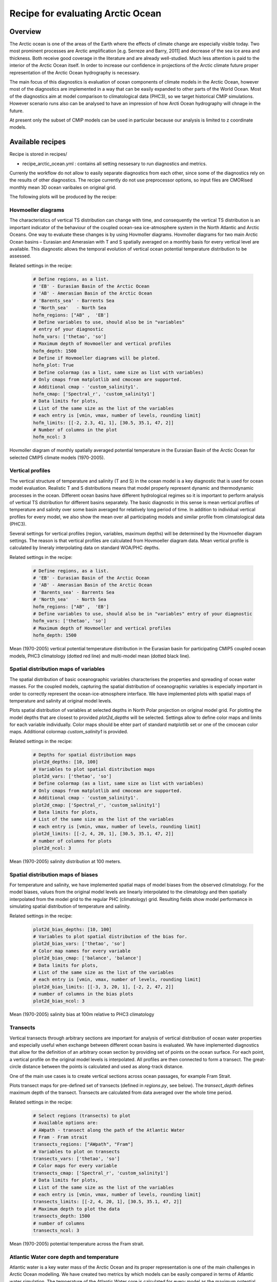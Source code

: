 .. _recipes_arctic_ocean:

Recipe for evaluating Arctic Ocean
==================================

Overview
........

The Arctic ocean is one of the areas of the Earth where the effects of climate change are especially visible today. Two most prominent processes are Arctic amplification [e.g. Serreze and Barry, 2011] and decrease of the sea ice area and thickness. Both receive good coverage in the literature and are already well-studied. Much less attention is paid to the interior of the Arctic Ocean itself. In order to increase our confidence in projections of the Arctic climate future proper representation of the Arctic Ocean hydrography is necessary.

The main focus of this diagnostics is evaluation of ocean components of climate models in the Arctic Ocean, however most of the diagnostics are implemented in a way that can be easily expanded to other parts of the World Ocean. Most of the diagnostics aim at model comparison to climatological data (PHC3), so we target historical CMIP simulations. However scenario runs also can be analysed to have an impression of how Arcti Ocean hydrography will chnage in the future.

At present only the subset of CMIP models can be used in particular because our analysis is limited to z coordinate models.

Available recipes
.................
Recipe is stored in recipes/

* recipe_arctic_ocean.yml : contains all setting nessesary to run diagnostics and metrics.

Currenly the workflow do not allow to easily separate diagnostics from each other, since some of the diagnostics rely on the results of other diagnostics. The recipe currently do not use preprocessor options, so input files are CMORised monthly mean 3D ocean varibales on original grid.

The following plots will be produced by the recipe:

Hovmoeller diagrams
-------------------

The characteristics of vertical TS distribution can change with time, and consequently the vertical TS distribution is an important indicator of the behaviour of the coupled ocean-sea ice-atmosphere system in the North Atlantic and Arctic Oceans. One way to evaluate these changes is by using Hovmoller diagrams. Hovmoller diagrams for two main Arctic Ocean basins – Eurasian and Amerasian with T and S spatially averaged on a monthly basis for every vertical level are available. This diagnostic allows the temporal evolution of vertical ocean potential temperature distribution to be assessed.

Related settings in the recipe:

  .. code-block:: yaml

	# Define regions, as a list.
	# 'EB' - Eurasian Basin of the Arctic Ocean
	# 'AB' - Amerasian Basin of the Arctic Ocean
	# 'Barents_sea' - Barrents Sea
	# 'North_sea'   - North Sea
	hofm_regions: ["AB" ,  'EB']
	# Define variables to use, should also be in "variables"
	# entry of your diagnostic
	hofm_vars: ['thetao', 'so']
	# Maximum depth of Hovmoeller and vertical profiles
	hofm_depth: 1500
	# Define if Hovmoeller diagrams will be ploted.
	hofm_plot: True
	# Define colormap (as a list, same size as list with variables)
	# Only cmaps from matplotlib and cmocean are supported.
	# Additional cmap - 'custom_salinity1'.
	hofm_cmap: ['Spectral_r', 'custom_salinity1']
	# Data limits for plots,
	# List of the same size as the list of the variables
	# each entry is [vmin, vmax, number of levels, rounding limit]
	hofm_limits: [[-2, 2.3, 41, 1], [30.5, 35.1, 47, 2]]
	# Number of columns in the plot
	hofm_ncol: 3

.. _fig_hofm:
.. figure::  /recipes/figures/arctic_ocean/hofm.png
   :align:   center
   :width:   9cm

   Hovmoller diagram of monthly spatially averaged potential temperature in the Eurasian Basin of the Arctic Ocean for selected CMIP5 climate models (1970-2005).

Vertical profiles
-----------------

The vertical structure of temperature and salinity (T and S) in the ocean model is a key diagnostic that is used for ocean model evaluation. Realistic T and S distributions means that model properly represent dynamic and thermodynamic processes in the ocean. Different ocean basins have different hydrological regimes so it is important to perform analysis of vertical TS distribution for different basins separately. The basic diagnostic in this sense is mean vertical profiles of temperature and salinity over some basin averaged for relatively long period of time. In addition to individual vertical profiles for every model, we also show the mean over all participating models and similar profile from climatological data (PHC3).

Several settings for vertical profiles (region, variables, maximum depths) will be determined by the Hovmoeller diagram settings. The reason is that vertical profiles are calculated from Hovmoeller diagram data. Mean vertical profile is calculated by lineraly interpolating data on standard WOA/PHC depths.

Related settings in the recipe:

  .. code-block:: yaml

	# Define regions, as a list.
	# 'EB' - Eurasian Basin of the Arctic Ocean
	# 'AB' - Amerasian Basin of the Arctic Ocean
	# 'Barents_sea' - Barrents Sea
	# 'North_sea'   - North Sea
	hofm_regions: ["AB" ,  'EB']
	# Define variables to use, should also be in "variables" entry of your diagnostic
	hofm_vars: ['thetao', 'so']
	# Maximum depth of Hovmoeller and vertical profiles
	hofm_depth: 1500

.. _fig_vertical:
.. figure::  /recipes/figures/arctic_ocean/vertical.png
   :align:   center
   :width:   9cm

   Mean (1970-2005) vertical potential temperature distribution in the Eurasian basin for participating CMIP5 coupled ocean models, PHC3 climatology (dotted red line) and multi-model mean (dotted black line).

Spatial distribution maps of variables
--------------------------------------

The spatial distribution of basic oceanographic variables characterises the properties and spreading of ocean water masses. For the coupled models, capturing the spatial distribution of oceanographic variables is especially important in order to correctly represent the ocean-ice-atmosphere interface. We have implemented plots with spatial maps of temperature and salinity at original model levels.

Plots spatial distribution of variables at selected depths in North Polar projection on original model grid.
For plotting the model depths that are closest to provided `plot2d_depths` will be selected. Settings allow to define color maps and limits for each variable individually. Color maps should be ehter part of standard matplotlib set or one of the cmocean color maps. Additional colormap `custom_salinity1` is provided.

Related settings in the recipe:

  .. code-block:: yaml

	# Depths for spatial distribution maps
	plot2d_depths: [10, 100]
	# Variables to plot spatial distribution maps
	plot2d_vars: ['thetao', 'so']
	# Define colormap (as a list, same size as list with variables)
	# Only cmaps from matplotlib and cmocean are supported.
	# Additional cmap - 'custom_salinity1'.
	plot2d_cmap: ['Spectral_r', 'custom_salinity1']
	# Data limits for plots,
	# List of the same size as the list of the variables
	# each entry is [vmin, vmax, number of levels, rounding limit]
	plot2d_limits: [[-2, 4, 20, 1], [30.5, 35.1, 47, 2]]
	# number of columns for plots
	plot2d_ncol: 3

.. _fig_spatial:
.. figure::  /recipes/figures/arctic_ocean/spatial.png
   :align:   center
   :width:   9cm

   Mean (1970-2005) salinity distribution at 100 meters.

Spatial distribution maps of biases
-----------------------------------

For temperature and salinity, we have implemented spatial maps of model biases from the observed climatology. For the model biases, values from the original model levels are linearly interpolated to the climatology and then spatially interpolated from the model grid to the regular PHC (climatology) grid. Resulting fields show model performance in simulating spatial distribution of temperature and salinity.

Related settings in the recipe:

  .. code-block:: yaml

	plot2d_bias_depths: [10, 100]
	# Variables to plot spatial distribution of the bias for.
	plot2d_bias_vars: ['thetao', 'so']
	# Color map names for every variable
	plot2d_bias_cmap: ['balance', 'balance']
	# Data limits for plots,
	# List of the same size as the list of the variables
	# each entry is [vmin, vmax, number of levels, rounding limit]
	plot2d_bias_limits: [[-3, 3, 20, 1], [-2, 2, 47, 2]]
	# number of columns in the bias plots
	plot2d_bias_ncol: 3

.. _fig_bias:
.. figure::  /recipes/figures/arctic_ocean/bias.png
   :align:   center
   :width:   9cm

   Mean (1970-2005) salinity bias at 100m relative to PHC3 climatology

Transects
---------
Vertical transects through arbitrary sections are important for analysis of vertical distribution of ocean water properties and especially useful when exchange between different ocean basins is evaluated. We have implemented diagnostics that allow for the definition of an arbitrary ocean section by providing set of points on the ocean surface. For each point, a vertical profile on the original model levels is interpolated. All profiles are then connected to form a transect. The great-circle distance between the points is calculated and used as along-track distance.

One of the main use cases is to create vertical sections across ocean passages, for example Fram Strait.

Plots transect maps for pre-defined set of transects (defined in `regions.py`, see below). The `transect_depth` defines maximum depth of the transect. Transects are calculated from data averaged over the whole time period.

Related settings in the recipe:

  .. code-block:: yaml

	# Select regions (transects) to plot
	# Available options are:
	# AWpath - transect along the path of the Atlantic Water
	# Fram - Fram strait
	transects_regions: ["AWpath", "Fram"]
	# Variables to plot on transects
	transects_vars: ['thetao', 'so']
	# Color maps for every variable
	transects_cmap: ['Spectral_r', 'custom_salinity1']
	# Data limits for plots,
	# List of the same size as the list of the variables
	# each entry is [vmin, vmax, number of levels, rounding limit]
	transects_limits: [[-2, 4, 20, 1], [30.5, 35.1, 47, 2]]
	# Maximum depth to plot the data
	transects_depth: 1500
	# number of columns
	transects_ncol: 3

.. _fig_transect:
.. figure::  /recipes/figures/arctic_ocean/transect.png
   :align:   center
   :width:   9cm

   Mean (1970-2005) potential temperature across the Fram strait.

Atlantic Water core depth and temperature
-----------------------------------------

Atlantic water is a key water mass of the Arctic Ocean and its proper representation is one of the main challenges in Arctic Ocean modelling. We have created two metrics by which models can be easily compared in terms of Atlantic water simulation. The temperature of the Atlantic Water core is calculated for every model as the maximum potential temperature between 200 and 1000 meters depth in the Eurasian Basin. The depth of the Atlantic Water core is calculated as the model level depth where the maximum temperature is found in Eurasian Basin (Atlantic water core temperature).

The AW core depth and temperature will be calculated from data generated for Hovmoeller diagrams for `EB` region, so it should be selected in the Hovmoeller diagrams settings as one of the `hofm_regions`.

In order to evaluate the spatial distribution of Atlantic water in different climate models we also provide diagnostics with maps of the spatial temperature distribution at model’s Atlantic Water depth.

.. _fig_aw_temp:
.. figure::  /recipes/figures/arctic_ocean/aw_temp.png
   :align:   center
   :width:   9cm

   Mean (1970-2005) Atlantic Water core temperature. PHC33 is an observed climatology.

TS-diagrams
-----------

T-S diagrams combine temperature and salinity, which allows the analysis of water masses and their potential for mixing. The lines of constant density for specific ranges of temperature and salinity are shown on the background of the T-S diagram. The dots on the diagram are individual grid points from specified region at all model levels within user specified depth range.

Related settings in the recipe:

  .. code-block:: yaml

	tsdiag_regions: ["AB" ,  'EB']
	# Maximum depth to consider data for TS diagrams
	tsdiag_depth: 1500
	# Number of columns
	tsdiag_ncol: 3

.. _fig_ts:
.. figure::  /recipes/figures/arctic_ocean/ts.png
   :align:   center
   :width:   9cm

   Mean (1970-2005) T-S diagrams for Eurasian Basin of the Arctic Ocean.

Available diagnostics
.....................

The following python modules are included in the diagnostics package:

* arctic_ocean.py : Reads settings from the recipe and call functions to do analysis and plots.
* getdata.py : Deals with data preparation.
* interpolation.py	: Include horizontal and vertical interpolation functions specific for ocean models.
* plotting.py : Ocean specific plotting functions
* regions.py : Contains code to select specific regions, and definition of the regions themselves.
* utils.py : Helpful utilites.

Diagnostics are stored in diag_scripts/arctic_ocean/


Variables
---------

* thetao (ocean, monthly, longitude, latitude, time)
* so (ocean, monthly, longitude, latitude, time)


Observations and cmorizers
--------------------------

* PHC3 climatology

References
----------

* Ilıcak, M. et al., An assessment of the Arctic Ocean in a suite of interannual CORE-II simulations. Part III: Hydrography and fluxes, Ocean Modelling, Volume 100, April 2016, Pages 141-161, ISSN 1463-5003, doi.org/10.1016/j.ocemod.2016.02.004

* Steele, M., Morley, R., & Ermold, W. (2001). PHC: A global ocean hydrography with a high-quality Arctic Ocean. Journal of Climate, 14(9), 2079-2087.

* Wang, Q., et al., An assessment of the Arctic Ocean in a suite of interannual CORE-II simulations. Part I: Sea ice and solid freshwater, Ocean Modelling, Volume 99, March 2016, Pages 110-132, ISSN 1463-5003, doi.org/10.1016/j.ocemod.2015.12.008

* Wang, Q., Ilicak, M., Gerdes, R., Drange, H., Aksenov, Y., Bailey, D. A., ... & Cassou, C. (2016). An assessment of the Arctic Ocean in a suite of interannual CORE-II simulations. Part II: Liquid freshwater. Ocean Modelling, 99, 86-109, doi.org/10.1016/j.ocemod.2015.12.009
